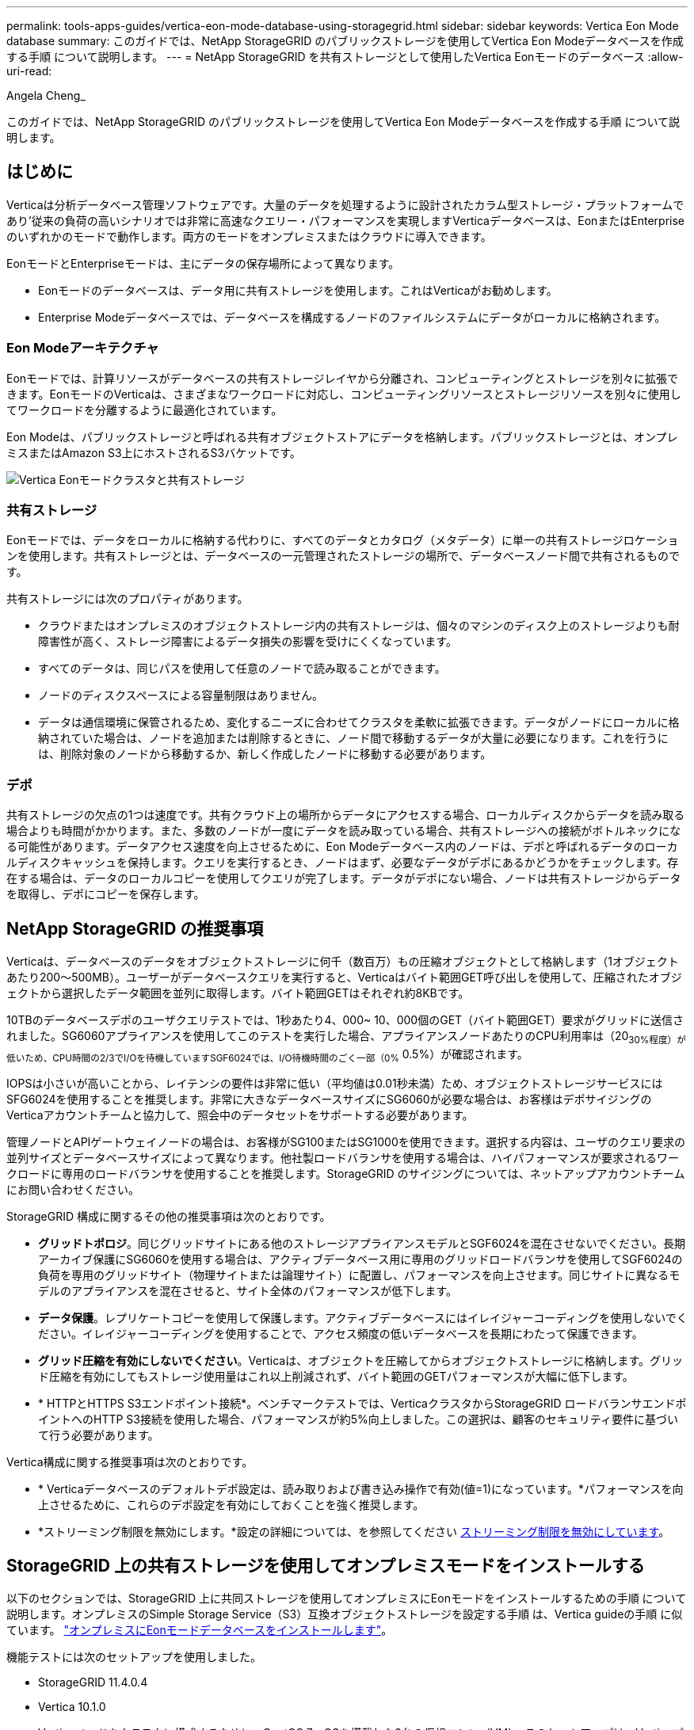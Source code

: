 ---
permalink: tools-apps-guides/vertica-eon-mode-database-using-storagegrid.html 
sidebar: sidebar 
keywords: Vertica Eon Mode database 
summary: このガイドでは、NetApp StorageGRID のパブリックストレージを使用してVertica Eon Modeデータベースを作成する手順 について説明します。 
---
= NetApp StorageGRID を共有ストレージとして使用したVertica Eonモードのデータベース
:allow-uri-read: 


Angela Cheng_

[role="lead"]
このガイドでは、NetApp StorageGRID のパブリックストレージを使用してVertica Eon Modeデータベースを作成する手順 について説明します。



== はじめに

Verticaは分析データベース管理ソフトウェアです。大量のデータを処理するように設計されたカラム型ストレージ・プラットフォームであり'従来の負荷の高いシナリオでは非常に高速なクエリー・パフォーマンスを実現しますVerticaデータベースは、EonまたはEnterpriseのいずれかのモードで動作します。両方のモードをオンプレミスまたはクラウドに導入できます。

EonモードとEnterpriseモードは、主にデータの保存場所によって異なります。

* Eonモードのデータベースは、データ用に共有ストレージを使用します。これはVerticaがお勧めします。
* Enterprise Modeデータベースでは、データベースを構成するノードのファイルシステムにデータがローカルに格納されます。




=== Eon Modeアーキテクチャ

Eonモードでは、計算リソースがデータベースの共有ストレージレイヤから分離され、コンピューティングとストレージを別々に拡張できます。EonモードのVerticaは、さまざまなワークロードに対応し、コンピューティングリソースとストレージリソースを別々に使用してワークロードを分離するように最適化されています。

Eon Modeは、パブリックストレージと呼ばれる共有オブジェクトストアにデータを格納します。パブリックストレージとは、オンプレミスまたはAmazon S3上にホストされるS3バケットです。

image::../media/vertica-eon/sg-vertica-eon-mode-cluster-with-communal-storage.png[Vertica Eonモードクラスタと共有ストレージ]



=== 共有ストレージ

Eonモードでは、データをローカルに格納する代わりに、すべてのデータとカタログ（メタデータ）に単一の共有ストレージロケーションを使用します。共有ストレージとは、データベースの一元管理されたストレージの場所で、データベースノード間で共有されるものです。

共有ストレージには次のプロパティがあります。

* クラウドまたはオンプレミスのオブジェクトストレージ内の共有ストレージは、個々のマシンのディスク上のストレージよりも耐障害性が高く、ストレージ障害によるデータ損失の影響を受けにくくなっています。
* すべてのデータは、同じパスを使用して任意のノードで読み取ることができます。
* ノードのディスクスペースによる容量制限はありません。
* データは通信環境に保管されるため、変化するニーズに合わせてクラスタを柔軟に拡張できます。データがノードにローカルに格納されていた場合は、ノードを追加または削除するときに、ノード間で移動するデータが大量に必要になります。これを行うには、削除対象のノードから移動するか、新しく作成したノードに移動する必要があります。




=== デポ

共有ストレージの欠点の1つは速度です。共有クラウド上の場所からデータにアクセスする場合、ローカルディスクからデータを読み取る場合よりも時間がかかります。また、多数のノードが一度にデータを読み取っている場合、共有ストレージへの接続がボトルネックになる可能性があります。データアクセス速度を向上させるために、Eon Modeデータベース内のノードは、デポと呼ばれるデータのローカルディスクキャッシュを保持します。クエリを実行するとき、ノードはまず、必要なデータがデポにあるかどうかをチェックします。存在する場合は、データのローカルコピーを使用してクエリが完了します。データがデポにない場合、ノードは共有ストレージからデータを取得し、デポにコピーを保存します。



== NetApp StorageGRID の推奨事項

Verticaは、データベースのデータをオブジェクトストレージに何千（数百万）もの圧縮オブジェクトとして格納します（1オブジェクトあたり200～500MB）。ユーザーがデータベースクエリを実行すると、Verticaはバイト範囲GET呼び出しを使用して、圧縮されたオブジェクトから選択したデータ範囲を並列に取得します。バイト範囲GETはそれぞれ約8KBです。

10TBのデータベースデポのユーザクエリテストでは、1秒あたり4、000~ 10、000個のGET（バイト範囲GET）要求がグリッドに送信されました。SG6060アプライアンスを使用してこのテストを実行した場合、アプライアンスノードあたりのCPU利用率は（20~30%程度）が低いため、CPU時間の2/3でI/Oを待機していますSGF6024では、I/O待機時間のごく一部（0%~ 0.5%）が確認されます。

IOPSは小さいが高いことから、レイテンシの要件は非常に低い（平均値は0.01秒未満）ため、オブジェクトストレージサービスにはSFG6024を使用することを推奨します。非常に大きなデータベースサイズにSG6060が必要な場合は、お客様はデポサイジングのVerticaアカウントチームと協力して、照会中のデータセットをサポートする必要があります。

管理ノードとAPIゲートウェイノードの場合は、お客様がSG100またはSG1000を使用できます。選択する内容は、ユーザのクエリ要求の並列サイズとデータベースサイズによって異なります。他社製ロードバランサを使用する場合は、ハイパフォーマンスが要求されるワークロードに専用のロードバランサを使用することを推奨します。StorageGRID のサイジングについては、ネットアップアカウントチームにお問い合わせください。

StorageGRID 構成に関するその他の推奨事項は次のとおりです。

* *グリッドトポロジ*。同じグリッドサイトにある他のストレージアプライアンスモデルとSGF6024を混在させないでください。長期アーカイブ保護にSG6060を使用する場合は、アクティブデータベース用に専用のグリッドロードバランサを使用してSGF6024の負荷を専用のグリッドサイト（物理サイトまたは論理サイト）に配置し、パフォーマンスを向上させます。同じサイトに異なるモデルのアプライアンスを混在させると、サイト全体のパフォーマンスが低下します。
* *データ保護*。レプリケートコピーを使用して保護します。アクティブデータベースにはイレイジャーコーディングを使用しないでください。イレイジャーコーディングを使用することで、アクセス頻度の低いデータベースを長期にわたって保護できます。
* *グリッド圧縮を有効にしないでください*。Verticaは、オブジェクトを圧縮してからオブジェクトストレージに格納します。グリッド圧縮を有効にしてもストレージ使用量はこれ以上削減されず、バイト範囲のGETパフォーマンスが大幅に低下します。
* * HTTPとHTTPS S3エンドポイント接続*。ベンチマークテストでは、VerticaクラスタからStorageGRID ロードバランサエンドポイントへのHTTP S3接続を使用した場合、パフォーマンスが約5%向上しました。この選択は、顧客のセキュリティ要件に基づいて行う必要があります。


Vertica構成に関する推奨事項は次のとおりです。

* * Verticaデータベースのデフォルトデポ設定は、読み取りおよび書き込み操作で有効(値=1)になっています。*パフォーマンスを向上させるために、これらのデポ設定を有効にしておくことを強く推奨します。
* *ストリーミング制限を無効にします。*設定の詳細については、を参照してください <<Streamlimitations,ストリーミング制限を無効にしています>>。




== StorageGRID 上の共有ストレージを使用してオンプレミスモードをインストールする

以下のセクションでは、StorageGRID 上に共同ストレージを使用してオンプレミスにEonモードをインストールするための手順 について説明します。オンプレミスのSimple Storage Service（S3）互換オブジェクトストレージを設定する手順 は、Vertica guideの手順 に似ています。 link:https://www.vertica.com/docs/10.1.x/HTML/Content/Authoring/InstallationGuide/EonOnPrem/InstallingEonOnPremiseWithMinio.htm?tocpath=Installing%20Vertica%7CInstalling%20Vertica%20For%20Eon%20Mode%20on-Premises%7C_____2["オンプレミスにEonモードデータベースをインストールします"^]。

機能テストには次のセットアップを使用しました。

* StorageGRID 11.4.0.4
* Vertica 10.1.0
* Verticaノードをクラスタに構成するために、CentOS 7.x OSを搭載した3台の仮想マシン（VM）。このセットアップは、Verticaプロダクションデータベースクラスタではなく、機能テストのみを対象としています。


これらの3つのノードにはSecure Shell（SSH）キーが設定されており、クラスタ内のノード間でパスワードを設定することなくSSHを使用できます。



=== NetApp StorageGRID で必要な情報

StorageGRID 上で共有ストレージを使用してオンプレミスにEonモードをインストールするには、次の前提条件情報が必要です。

* StorageGRID S3エンドポイントのIPアドレスまたは完全修飾ドメイン名（FQDN）とポート番号。HTTPSを使用する場合は、StorageGRID S3エンドポイントに実装されているカスタムの認証局（CA）または自己署名SSL証明書を使用します。
* バケット名。このパラメータは、あらかじめ存在し、空である必要があります。
* バケットへの読み取り/書き込みアクセスが可能なアクセスキーIDとシークレットアクセスキー。




=== S3エンドポイントにアクセスするための認証ファイルを作成します

S3エンドポイントにアクセスする許可ファイルを作成する際には、次の前提条件が適用されます。

* Verticaがインストールされている。
* クラスタをセットアップして設定し、データベースを作成できる状態にします。


S3エンドポイントにアクセスするための認証ファイルを作成するには、次の手順を実行します。

. 「admintools」を実行してEon Modeデータベースを作成するVerticaノードにログインします。
+
デフォルトのユーザーは'dbadmin'で'Verticaクラスタのインストール時に作成されます

. テキスト・エディタを使用して'/HOME/dbadminディレクトリの下にファイルを作成しますファイル名には'たとえばsg_auth.confなど'任意の名前を指定できます
. S3エンドポイントが標準のHTTPポート80またはHTTPSポート443を使用している場合は、ポート番号を省略します。HTTPSを使用するには、次の値を設定します。
+
** `awsenablehttps=1'それ以外の場合は'0`に値を設定します
** `awsauth=<s3 access key ID>：<secret access key>`
** `awsendpoint=< StorageGRID s3 endpoint>:<port>`
+
StorageGRID S3エンドポイントのHTTPS接続にカスタムCA証明書または自己署名SSL証明書を使用するには、証明書の完全なファイルパスとファイル名を指定します。このファイルは、各Verticaノード上の同じ場所にあり、すべてのユーザーに読み取り権限が与えられている必要があります。StorageGRID S3エンドポイントのSSL証明書が一般に知られているCAによって署名されている場合は、この手順を省略します。

+
-awscafile=<filepath/filename>`

+
たとえば、次のサンプルファイルを参照してください。

+
[listing]
----
awsauth = MNVU4OYFAY2xyz123:03vuO4M4KmdfwffT8nqnBmnMVTr78Gu9wANabcxyz
awsendpoint = s3.england.connectlab.io:10443
awsenablehttps = 1
awscafile = /etc/custom-cert/grid.pem
----
+

NOTE: 本番環境では、一般に知られているCAによって署名されたサーバ証明書をStorageGRID S3ロードバランサエンドポイントに実装する必要があります。







=== すべてのVerticaノードのデポパスを選択します

デポストレージパスの各ノードにディレクトリを選択または作成します。デポストレージパスパラメータに指定するディレクトリには、次のものが必要です。

* クラスタ内のすべてのノードで同じパス（例：/home/dbadmin/depot）
* dbadminユーザによる読み書きが可能になります
* 十分なストレージ
+
デフォルトでは、Verticaはデポ保存用のディレクトリを含むファイルシステム領域の60%を使用します。'create-db'コマンドの--depot-size'引数を使用すると、デポのサイズを制限できます。を参照してください link:https://www.vertica.com/blog/sizing-vertica-cluster-eon-mode-database/["EonモードデータベースのVertica Clusterのサイジング"^] Verticaの一般的なサイジングガイドラインについては、こちらをご覧ください。Vertica Account Managerにお問い合わせください。

+
'admintools create-db'ツールは'存在しない場合に備えて'デポパスを作成しようとします





=== オンプレミスデータベースの作成

オンプレミスデータベースを作成するには、次の手順を実行します。

. データベースを作成するには'admintools create-db'ツールを使用します
+
この例で使用されている引数の簡単な説明を次に示します。すべての必須引数とオプション引数の詳細については、Verticaのドキュメントを参照してください。

+
** -x <で作成された認証ファイルのパス/ファイル名 <<createauthorization,「S3エンドポイントにアクセスするための認証ファイルの作成」>> >。
+
認証の詳細は、正常に作成された後、データベース内に保存されます。S3シークレットキーの公開を回避するために、このファイルを削除できます。

** --son/storagegrid-sstorage -location <s3：//storagegrid bucketname>
** -s <このデータベースに使用するVerticaノードのカンマ区切りリスト>
** -d <作成するデータベースの名前>
** -p <この新しいデータベースに設定するパスワード>。たとえば、次のコマンド例を参照してください。
+
[listing]
----
admintools -t create_db -x sg_auth.conf --communal-storage-location=s3://vertica --depot-path=/home/dbadmin/depot --shard-count=6 -s vertica-vm1,vertica-vm2,vertica-vm3 -d vmart -p '<password>'
----
+
データベースのノード数によっては、新しいデータベースの作成に数分かかることがあります。データベースを初めて作成するときに、ライセンス契約に同意するように求められます。





たとえば'次のサンプル認証ファイルと'create db'コマンドを参照してください

[listing]
----
[dbadmin@vertica-vm1 ~]$ cat sg_auth.conf
awsauth = MNVU4OYFAY2CPKVXVxxxx:03vuO4M4KmdfwffT8nqnBmnMVTr78Gu9wAN+xxxx
awsendpoint = s3.england.connectlab.io:10445
awsenablehttps = 1

[dbadmin@vertica-vm1 ~]$ admintools -t create_db -x sg_auth.conf --communal-storage-location=s3://vertica --depot-path=/home/dbadmin/depot --shard-count=6 -s vertica-vm1,vertica-vm2,vertica-vm3 -d vmart -p 'xxxxxxxx'
Default depot size in use
Distributing changes to cluster.
    Creating database vmart
    Starting bootstrap node v_vmart_node0007 (10.45.74.19)
    Starting nodes:
        v_vmart_node0007 (10.45.74.19)
    Starting Vertica on all nodes. Please wait, databases with a large catalog may take a while to initialize.
    Node Status: v_vmart_node0007: (DOWN)
    Node Status: v_vmart_node0007: (DOWN)
    Node Status: v_vmart_node0007: (DOWN)
    Node Status: v_vmart_node0007: (UP)
    Creating database nodes
    Creating node v_vmart_node0008 (host 10.45.74.29)
    Creating node v_vmart_node0009 (host 10.45.74.39)
    Generating new configuration information
    Stopping single node db before adding additional nodes.
    Database shutdown complete
    Starting all nodes
Start hosts = ['10.45.74.19', '10.45.74.29', '10.45.74.39']
    Starting nodes:
        v_vmart_node0007 (10.45.74.19)
        v_vmart_node0008 (10.45.74.29)
        v_vmart_node0009 (10.45.74.39)
    Starting Vertica on all nodes. Please wait, databases with a large catalog may take a while to initialize.
    Node Status: v_vmart_node0007: (DOWN) v_vmart_node0008: (DOWN) v_vmart_node0009: (DOWN)
    Node Status: v_vmart_node0007: (DOWN) v_vmart_node0008: (DOWN) v_vmart_node0009: (DOWN)
    Node Status: v_vmart_node0007: (DOWN) v_vmart_node0008: (DOWN) v_vmart_node0009: (DOWN)
    Node Status: v_vmart_node0007: (DOWN) v_vmart_node0008: (DOWN) v_vmart_node0009: (DOWN)
    Node Status: v_vmart_node0007: (UP) v_vmart_node0008: (UP) v_vmart_node0009: (UP)
Creating depot locations for 3 nodes
Communal storage detected: rebalancing shards

Waiting for rebalance shards. We will wait for at most 36000 seconds.
Installing AWS package
    Success: package AWS installed
Installing ComplexTypes package
    Success: package ComplexTypes installed
Installing MachineLearning package
    Success: package MachineLearning installed
Installing ParquetExport package
    Success: package ParquetExport installed
Installing VFunctions package
    Success: package VFunctions installed
Installing approximate package
    Success: package approximate installed
Installing flextable package
    Success: package flextable installed
Installing kafka package
    Success: package kafka installed
Installing logsearch package
    Success: package logsearch installed
Installing place package
    Success: package place installed
Installing txtindex package
    Success: package txtindex installed
Installing voltagesecure package
    Success: package voltagesecure installed
Syncing catalog on vmart with 2000 attempts.
Database creation SQL tasks completed successfully. Database vmart created successfully.
----
[cols="1a,1a"]
|===
| オブジェクトのサイズ（バイト） | バケット/オブジェクトキーの完全パス 


 a| 
61`
 a| 
`s3://Vertica/051/026d63ae9d4a33237bf0e2cf2a794a794a000000000021a07/026d63ae9d4a33237bf0e2cf2a794a00a0000000000000021a07_00.dfd`



 a| 
145`
 a| 
`s3://Vertica/2c4/026d63ae9d4a33237bf0e2cf2a794a794a794a000000000000000021a3d/026d63ae9d4a33237bf0e2cf2a794a794a00a000000000021a3_0.dfd`



 a| 
146 `
 a| 
`s3://Vertica/33C/026d63ae9d4a33237bf0e2cf2a794a0000000021a1d/ 026d63ae9d4a33237bf0e2cf2a794a00000000000021a1d_0.dfd`



 a| 
「40」
 a| 
`s3://Vertica/382/026d63ae9d4a33237bf0e2cf2a794a794a0000000021a31/026d63ae9d4a33237bf0e2cf2a794a794a000000000021a31_0.dfs`



 a| 
145`
 a| 
`s3://Vertica/42f/026d63ae9d4a33237bf0e2cf2a794a794a00000000211/026d63ae9d4a33237bf0e2cf2a794a0000000000000021a_0.dfd`



 a| 
34`
 a| 
`s3://Vertica/472/026d63ae9d4a33237bf0e2cf2a794a794a000000000021a25/026d63ae9d4a33237bf0e2cf2a794a000000000000000021a25_0.df`



 a| 
41.
 a| 
`s3://Vertica/476/026d63ae9d4a33237bf0e2cf2a794a794a00000000000021a2d/026d63ae9d4a33237bf0e2c2cf2a794a00a00000000000021a2_0.dfd`



 a| 
61`
 a| 
`s3://Vertica/52A/026d63ae9d4a33237bf0e2cf2a794a794a0000000021a5d/026d63ae9d4a33237bf0e2cf2a794a794a000000000021a5d_0.df`



 a| 
「131」
 a| 
`s3://Vertica/5d2/026d63ae9d4a33237bf0e2cf2a794a794a000000000021a19/026d63ae9d4a33237bf0e2cf2a794a00a0000000000000021a19_0.df`



 a| 
「91」
 a| 
`s3://Vertica/5f7/026d63ae9d4a33237bf0e2cf2a794a794a000000000021a11/026d63ae9d4a33237bf0e2cf2a794a00a00000000000021a11_0.df`



 a| 
「118」
 a| 
`s3://Vertica/82D/026d63ae9d4a33237bf0e2cf2a794a794a0000000021a15/026d63ae9d4a33237bf0e2cf2a794a0000000000000021a15_0.df`



 a| 
「115」
 a| 
`s3://Vertica/922/026d63ae9d4a33237bf0e2cf2a794a794a0000000021a61/026d63ae9d4a33237bf0e2cf2a794a0000000000000021a61_0.df`



 a| 
「33」
 a| 
`s3://Vertica/ACD/ 026d63ae9d4a33237bf0e2cf2a794a794a000000000021a29/026d63ae9d4a33237bf0e2cf2a794a794a00000000000021a29_0.dfs`



 a| 
「133」
 a| 
`s3://Vertica/b98/026d63ae9d4a33237bf0e2cf2a794a794a00a00000000000021a4d/026d63ae9d4a33237bf0e2cf2a794a794a00a000000000021a4d_0.df`



 a| 
「38」
 a| 
`s3://Vertica/db3/026d63ae9d4a33237bf0e2cf2a794a794a000000000021a49/026d63ae9d4a33237bf0e2cf2a794a00a0000000000000021a49_0.df`



 a| 
「38」
 a| 
`s3://Vertica/eba/ 026d63ae9d4a33237bf0e2cf2a794a794a000000000021a59/026d63ae9d4a33237bf0e2cf2a794a794a0000000021a59_0.dfdfs.dfs



 a| 
21521920`
 a| 
`s3://vertica/metadata/VMart/Library/Libraryd63ae9d4a33237bf0e2c2cf2a794a00a000000000000215e2/026d63ae9d4a33237bf0e2c2cf2a794a000000215e2.tar`



 a| 
6865408`
 a| 
`s3://vertica/metodat/VMart/Library/Libraryd63ae9d4a33237bf0e2c2cf2a794a00a0000000021602/026d63ae9d4a33237bf0e2c2cf2a794a0000000000000021602.tar`



 a| 
「204217344」
 a| 
`s3://vertica/metodata/mart/Library/Libraryd63ae9d4a33237bf0e2c2cf2a794a00a0000000021610/026d63ae9d4a33237bf0e2c2cf2a794a00a000000000000000021610.tar`



 a| 
16109056`
 a| 
`s3://vertica/metadata/VMart/Library/Libraryd63ae9d4a33237bf0e2c2cf2a794a00a00000000217e0/026d63ae9d4a33237bf0e2c2cf2a794a0000000000217e0.tar`



 a| 
12853248`
 a| 
`s3://vertica/metadata/VMart/Library/Libraryd63ae9d4a33237bf0e2c2cf2a794a00a0000000000000021800/026d63ae9d4a33237bf0e2c2cf2a794a00a0000000000000000000000218.tar`



 a| 
「8937984」と入力します
 a| 
`s3://vertica/metadata/VMart/Library/Libraryd63ae9d4a33237bf0e2c2cf2a794a00a00000000002187a/026d63ae9d4a33237bf0e2c2cf2a794a00a00002187a.tar`



 a| 
「56260`606060860」
 a| 
`s3://vertica/metadata/VMart/Library/Libraryd63ae9d4a33237bf0e2c2cf2a794a00a00000000000000218b2/026d63ae9d4a33237bf0e2c2cf2a794a0000000000218b2.tar`



 a| 
「53947904」
 a| 
`s3://vertica/metadata/VMart/Library/Libraryd63ae9d4a33237bf0e2c2cf2a794a00a00000000000000219ba/026d63ae9d4a33237bf0e2c2cf2a794a0000000000219ba.tar`



 a| 
44932`608
 a| 
`s3://vertica/metadata/VMart/Library/Libraryd63ae9d4a33237bf0e2c2cf2a794a00a000000000000219de/026d63ae9d4a33237bf0e2c2cf2a794a00000000000000219de.tar`



 a| 
「256306688」
 a| 
`s3://vertica/metadata/VMart/Librarys/026d63ae9d4a33237bf0e2c2cf2a794a00a00000000000021a6e/026d63ae9d4a33237bf0e2c2cf2a794a000000000000000021a6e.tar`



 a| 
「8062464`」
 a| 
`s3://vertica/metadata/VMart/Library/Libraryd63ae9d4a33237bf0e2c2cf2a794a00a0000000021e34/026d63ae9d4a33237bf0e2c2cf2a794a00000000000000000021e34.tar`



 a| 
「20024832」
 a| 
`s3://vertica/metadata/VMart/Library/Libraryd63ae9d4a33237bf0e2c2cf2a794a00a0000000021e70/026d63ae9d4a33237bf0e2c2cf2a794a00000000000000000021e70.tar`



 a| 
「10444」
 a| 
`s3://vertica/metadata/VMart/cluster _config.json



 a| 
「823266」
 a| 
`s3://vertica/metadata/VMart/nodes/v _vmart_node0016/Catalog/859703b06a3456d95d0be28575a673/Checks/C13_13/chkpt_1.cat.gz`



 a| 
「254」
 a| 
`s3://vertica/metadata/VMart/nodes/v _vmart_node0016/Catalog/859703b06a3456d95d0be28575a673/Checks/C13_13/Completed`



 a| 
「2958」
 a| 
`s3://vertica/metadata/VMart/nodes/v _vmart_node0016/Catalog/859703b06a3456d95d0be28575a673/Checkpoints /C2_2/chkpt_1.cat.gz`



 a| 
231`
 a| 
`s3://vertica/metadata/VMart/nodes/v _vmart_node0016/Catalog/859703b06a3456d95d0be28575a673/Checks/C2_2/Completed`



 a| 
「822521」
 a| 
`s3://vertica/metadata/VMart/nodes/v _vmart_node0016/Catalog/859703b06a3456d95d0be28575a673/Checks/C4_4/chkpt_1.cat.gz`



 a| 
231`
 a| 
`s3://vertica/metadata/VMart/nodes/v _vmart_node0016/Catalog/859703b06a3456d95d0be28575a673/Checks/C4_4/Completed`



 a| 
746513`
 a| 
`s3://vertica/metadata/VMart/nodes/v _vmart_node0016/Catalog/859703b06a3456d95d0be28575a673/Txnlogs/txn_14_g14.cat`



 a| 
「2596」
 a| 
`s3://vertica/metadata/VMart/nodes/v _vmart_node0016/Catalog/859703b06a3456d95d0be28575a673/Txnlogs/txn_3_g3.cat.gz`



 a| 
821065`
 a| 
`s3://vertica/metadata/VMart/nodes/v _vmart_node0016/Catalog/859703b06a3456d95d0be28575a673/Txnlogs/txn_4_g4.cat.gz`



 a| 
6440`
 a| 
`s3://vertica/metadata/VMart/nodes/v _vmart_node0016/Catalog/859703b06a3456d95d0be28575a673/Txnlogs/txn_5_g5.cat`



 a| 
「8518」
 a| 
`s3://vertica/metadata/VMart/nodes/v _vmart_node0016/Catalog/859703b06a3456d95d0be28575a673/Txnlogs/txn_8_g8.cat`



 a| 
「 0 」
 a| 
`s3://vertica/metadata/VMart/nodes/v _vmart_node0016/Catalog/859703b06a3456d95d0be28575a673/tiered_catalog.cat`



 a| 
822922`
 a| 
`s3://vertica/metadata/VMart/nodes/v _vmart_node0017/Catalog/859703b06a3456d95d0be28575a673/Checkpoints /Checkpoints /C14-7/chkpt_1.cat.gz`



 a| 
「232」
 a| 
`s3://vertica/metadata/VMart/nodes/v _vmart_node0017/Catalog/859703b06a3456d95d0be28575a673/Checkpoints /Checkpoints /C14-7/Completed`



 a| 
822930`
 a| 
`s3://vertica/metadata/VMart/nodes/v _vmart_node0017/Catalog/859703b06a3456d95d0be28575a673/Txnlogs/txn_14_g7.cat.gz`



 a| 
755033`
 a| 
`s3://vertica/metadata/VMart/nodes/v _vmart_node0017/Catalog/859703b06a3456d95d0be28575a673/Txnlogs/txn_15_g8.cat`



 a| 
「 0 」
 a| 
`s3://vertica/metadata/VMart/nodes/v _vmart_node0017/Catalog/859703b06a3456d95d0be28575a673/tiered_catalog.cat`



 a| 
822922`
 a| 
`s3://vertica/metadata/VMart/nodes/v _vmart_node0018/Catalog/859703b06a3456d95d0be28575a673/Checkpoints /Checkpoints /C14-7/chkpt_1.cat.gz`



 a| 
「232」
 a| 
`s3://vertica/metadata/VMart/nodes/v _vmart_node0018/Catalog/859703b06a3456d95d0be28575a673/Checkpoints /Checkpoints /C14-7/Completed`



 a| 
822930`
 a| 
`s3://vertica/metadata/VMart/nodes/v _vmart_node0018/Catalog/859703b06a3456d95d0be28575a673/Txnlogs/txn_14_g7.cat.gz`



 a| 
755033`
 a| 
`s3://vertica/metadata/VMart/nodes/v _vmart_node0018/Catalog/859703b06a3456d95d0be28575a673/Txnlogs/txn_15_g8.cat`



 a| 
「 0 」
 a| 
`s3://vertica/metadata/VMart/nodes/v _vmart_node0018/Catalog/859703b06a3456d95d0be28575a673/tiered_catalog.cat`

|===


=== ストリーミング制限を無効にしています

この手順 は、他のオンプレミスオブジェクトストレージのVertica guideに基づいており、StorageGRID に適用する必要があります。

. データベースを作成したら'AWSStreamingConnectionPercentage'設定パラメータを0に設定して無効にしますこの設定は、共同ストレージを使用したオンプレミス環境でのEonモードのインストールには不要です。この設定パラメータは、Verticaがストリーミング読み取りに使用するオブジェクトストアへの接続数を制御します。クラウド環境では、この設定が有効な場合、オブジェクトストアからのストリーミングデータが使用可能なすべてのファイルハンドルを使い使わないようにすることができます。他のオブジェクトストア処理に使用できるファイルハンドルが残っています。オンプレミスのオブジェクトストアのレイテンシが低いため、このオプションは不要です。
. パラメータ値を更新するには'vsql'文を使用しますパスワードは、「オンプレミスデータベースの作成」で設定したデータベースパスワードです。たとえば、次の出力例を参照してください。


[listing]
----
[dbadmin@vertica-vm1 ~]$ vsql
Password:
Welcome to vsql, the Vertica Analytic Database interactive terminal.
Type:   \h or \? for help with vsql commands
        \g or terminate with semicolon to execute query
        \q to quit
dbadmin=> ALTER DATABASE DEFAULT SET PARAMETER AWSStreamingConnectionPercentage = 0; ALTER DATABASE
dbadmin=> \q
----


=== デポの設定を確認してい

Verticaデータベースのデフォルトデポ設定は、読み取りおよび書き込み操作に対して有効(値=1)です。パフォーマンスを向上させるために、これらのデポ設定を有効にしておくことを強く推奨します。

[listing]
----
vsql -c 'show current all;' | grep -i UseDepot
DATABASE | UseDepotForReads | 1
DATABASE | UseDepotForWrites | 1
----


=== サンプルデータのロード（オプション）

このデータベースをテスト用に使用し、削除する場合は、サンプルデータをテスト用にこのデータベースにロードできます。Verticaには、各Verticaノードの「/opt/vertica/examples/VMart _Schema/」にあるサンプルデータセットVMartが付属しています。このサンプルデータセットの詳細については、を参照してください link:https://www.vertica.com/docs/10.1.x/HTML/Content/Authoring/GettingStartedGuide/IntroducingVMart/IntroducingVMart.htm?zoom_highlight=VMart["こちらをご覧ください"^]。

サンプルデータをロードするには、次の手順を実行します。

. いずれかのVerticaノードにdbadminとしてログインします。cd /opt/vertica/examples/VMart _Schema/
. サンプルデータをデータベースにロードし、手順cとdでプロンプトが表示されたらデータベースのパスワードを入力します。
+
.. 「cd /opt/vertica/examples/VMart _Schema'」と入力します
.. 「./vmart_gen」
.. vsql <vmart_define_schema.sql
.. 「vsql <vmart_load_data.sql」


. 事前定義された複数のSQLクエリがあります。そのうちの一部を実行して、テストデータがデータベースに正常にロードされたことを確認できます。たとえば、「vsql <vmart_queries1.sql」のようになります




== 追加情報の参照先

このドキュメントに記載されている情報の詳細については、以下のドキュメントや Web サイトを参照してください。

* link:https://docs.netapp.com/sgws-114/index.jsp["NetApp StorageGRID 11.4製品ドキュメント"^]
* link:https://www.netapp.com/pdf.html?item=/media/7931-ds-3613.pdf["StorageGRID データシート"^]
* link:https://www.vertica.com/documentation/vertica/10-1-x-documentation/["Vertica 10.1製品マニュアル"^]




== バージョン履歴

[cols="1a,1a,2a"]
|===
| バージョン | 日付 | ドキュメントのバージョン履歴 


 a| 
バージョン 1.0 以降
 a| 
2021年9月
 a| 
初版リリース

|===